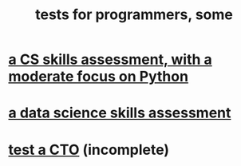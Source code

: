 :PROPERTIES:
:ID:       31569c10-7b37-4fb0-89b5-522c19b0b184
:ROAM_ALIASES: "exams for programmers, some" "assessments of programming skills, some"
:END:
#+title: tests for programmers, some
* [[https://github.com/JeffreyBenjaminBrown/secret_org_with_github-navigable_links/blob/master/a_cs_skills_assessment.org][a CS skills assessment, with a moderate focus on Python]]
* [[https://github.com/JeffreyBenjaminBrown/secret_org_with_github-navigable_links/blob/master/a_data_science_skills_assessment.org][a data science skills assessment]]
* [[https://github.com/JeffreyBenjaminBrown/secret_org_with_github-navigable_links/blob/master/test_a_cto.org][test a CTO]] (incomplete)
